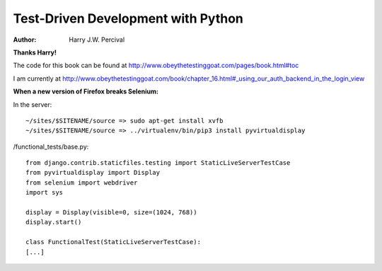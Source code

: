 ===================================
Test-Driven Development with Python
===================================
:Author:
    Harry J.W. Percival
**Thanks Harry!**

The code for this book can be found at http://www.obeythetestinggoat.com/pages/book.html#toc

I am currently at http://www.obeythetestinggoat.com/book/chapter_16.html#_using_our_auth_backend_in_the_login_view


**When a new version of Firefox breaks Selenium:**

In the server::

    ~/sites/$SITENAME/source => sudo apt-get install xvfb
    ~/sites/$SITENAME/source => ../virtualenv/bin/pip3 install pyvirtualdisplay

/functional_tests/base.py::

    from django.contrib.staticfiles.testing import StaticLiveServerTestCase
    from pyvirtualdisplay import Display
    from selenium import webdriver
    import sys

    display = Display(visible=0, size=(1024, 768))
    display.start()

    class FunctionalTest(StaticLiveServerTestCase):
    [...]
